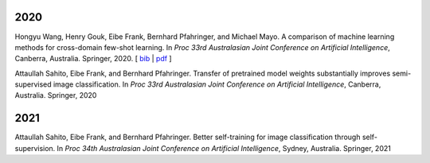 .. title: Publications
.. slug: publications
.. date: 2022-02-24 09:00:00 UTC+13:00
.. tags: 
.. category:
.. link: 
.. description: 
.. type: text
.. status: 

2020
====

Hongyu Wang, Henry Gouk, Eibe Frank, Bernhard Pfahringer, and Michael Mayo. A comparison of machine learning methods for cross-domain few-shot learning. In *Proc 33rd Australasian Joint Conference on Artificial Intelligence*, Canberra, Australia. Springer, 2020. [ `bib <https://www.cs.waikato.ac.nz/~eibe/eibe_publications_bib.html#wang20:_compar_machin_learn_method_cross>`__ | `pdf <http://www.cs.waikato.ac.nz/~eibe/pubs/AJCAI.pdf>`__ ] 

Attaullah Sahito, Eibe Frank, and Bernhard Pfahringer. Transfer of pretrained model weights substantially improves semi-supervised image classification. In *Proc 33rd Australasian Joint Conference on Artificial Intelligence*, Canberra, Australia. Springer, 2020

2021
====

Attaullah Sahito, Eibe Frank, and Bernhard Pfahringer. Better self-training for image classification through self-supervision. In *Proc 34th Australasian Joint Conference on Artificial Intelligence*, Sydney, Australia. Springer, 2021
